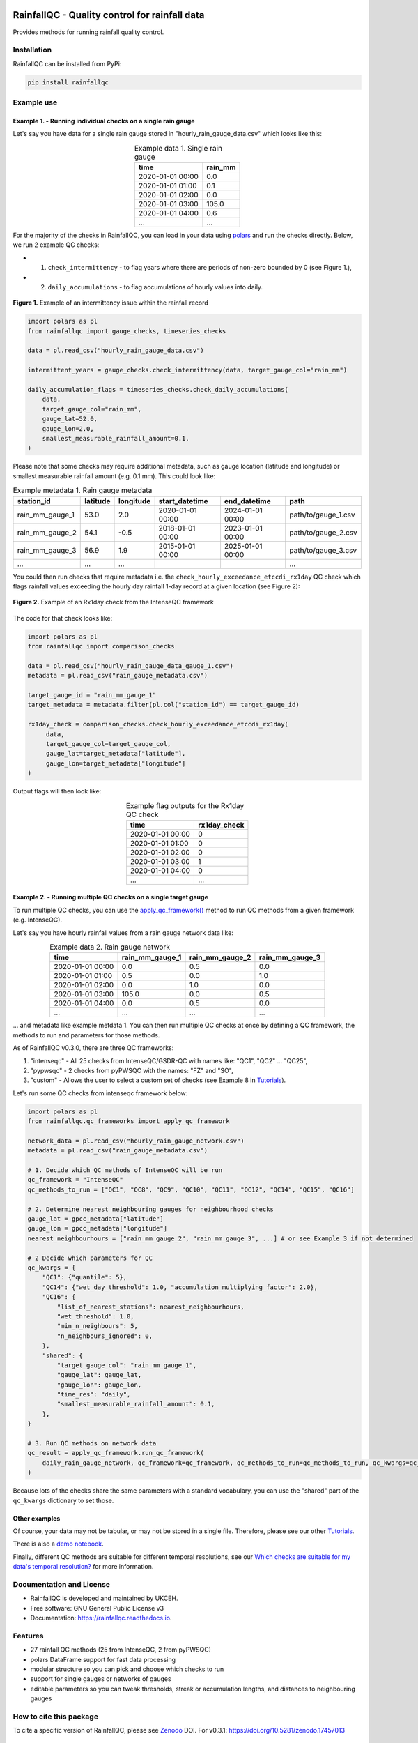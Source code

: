 .. image:: https://github.com/NERC-CEH/RainfallQC/blob/main/docs/logos/rainfallQC_logo.png
   :align: center
   :height: 180px
   :width: 200 px
   :alt: RainfallQC

===============================================
RainfallQC - Quality control for rainfall data
===============================================

.. image:: https://img.shields.io/pypi/v/rainfallqc.svg
        :target: https://pypi.python.org/pypi/rainfallqc

.. image:: https://readthedocs.org/projects/rainfallqc/badge/?version=latest
        :target: https://rainfallqc.readthedocs.io/en/latest/?version=latest
        :alt: Documentation Status

.. image:: https://zenodo.org/badge/917722737.svg
        :target: https://doi.org/10.5281/zenodo.17457013

Provides methods for running rainfall quality control.

Installation
============
RainfallQC can be installed from PyPi:

.. code-block:: bash

    pip install rainfallqc


Example use
===========

Example 1. - Running individual checks on a single rain gauge
-------------------------------------------------------------
Let's say you have data for a single rain gauge stored in "hourly_rain_gauge_data.csv" which looks like this:

.. table:: Example data 1. Single rain gauge
    :widths: auto
    :align: center

    +---------------------+---------+
    | time                | rain_mm |
    +=====================+=========+
    | 2020-01-01 00:00    | 0.0     |
    +---------------------+---------+
    | 2020-01-01 01:00    | 0.1     |
    +---------------------+---------+
    | 2020-01-01 02:00    | 0.0     |
    +---------------------+---------+
    | 2020-01-01 03:00    | 105.0   |
    +---------------------+---------+
    | 2020-01-01 04:00    | 0.6     |
    +---------------------+---------+
    | ...                 | ...     |
    +---------------------+---------+


For the majority of the checks in RainfallQC, you can load in your data using `polars <https://pola-rs.github.io/polars-book/>`_ and run the checks directly.
Below, we run 2 example QC checks:

- 1) ``check_intermittency`` - to flag years where there are periods of non-zero bounded by 0 (see Figure 1.),
- 2) ``daily_accumulations`` - to flag accumulations of hourly values into daily.

.. figure:: https://thomasjkeel.github.io/UK-Rain-Gauge-Network/example_images/intermittency.png
   :align: center
   :height: 250px
   :width: 300px

   **Figure 1.** Example of an intermittency issue within the rainfall record

.. code-block:: python

        import polars as pl
        from rainfallqc import gauge_checks, timeseries_checks

        data = pl.read_csv("hourly_rain_gauge_data.csv")

        intermittent_years = gauge_checks.check_intermittency(data, target_gauge_col="rain_mm")

        daily_accumulation_flags = timeseries_checks.check_daily_accumulations(
            data,
            target_gauge_col="rain_mm",
            gauge_lat=52.0,
            gauge_lon=2.0,
            smallest_measurable_rainfall_amount=0.1,
        )


Please note that some checks may require additional metadata, such as gauge location (latitude and longitude) or smallest measurable rainfall amount (e.g. 0.1 mm).
This could look like:

.. table:: Example metadata 1. Rain gauge metadata
    :widths: auto
    :align: center

    +--------------------+----------+-----------+------------------+------------------+---------------------+
    | station_id         | latitude | longitude | start_datetime   | end_datetime     | path                |
    +====================+==========+===========+==================+==================+=====================+
    | rain_mm_gauge_1    | 53.0     | 2.0       | 2020-01-01 00:00 | 2024-01-01 00:00 | path/to/gauge_1.csv |
    +--------------------+----------+-----------+------------------+------------------+---------------------+
    | rain_mm_gauge_2    | 54.1     | -0.5      | 2018-01-01 00:00 | 2023-01-01 00:00 | path/to/gauge_2.csv |
    +--------------------+----------+-----------+------------------+------------------+---------------------+
    | rain_mm_gauge_3    | 56.9     | 1.9       | 2015-01-01 00:00 | 2025-01-01 00:00 | path/to/gauge_3.csv |
    +--------------------+----------+-----------+------------------+------------------+---------------------+
    | ...                | ...      | ...       |                  |                  | ...                 |
    +--------------------+----------+-----------+------------------+------------------+---------------------+

You could then run checks that require metadata i.e. the ``check_hourly_exceedance_etccdi_rx1day`` QC check which flags rainfall values exceeding
the hourly day rainfall 1-day record at a given location (see Figure 2):

.. figure:: https://thomasjkeel.github.io/UK-Rain-Gauge-Network/example_images/rx1day_check.png
   :align: center
   :height: 250px
   :width: 300px

   **Figure 2.** Example of an Rx1day check from the IntenseQC framework

The code for that check looks like:

.. code-block:: python

        import polars as pl
        from rainfallqc import comparison_checks

        data = pl.read_csv("hourly_rain_gauge_data_gauge_1.csv")
        metadata = pl.read_csv("rain_gauge_metadata.csv")

        target_gauge_id = "rain_mm_gauge_1"
        target_metadata = metadata.filter(pl.col("station_id") == target_gauge_id)

        rx1day_check = comparison_checks.check_hourly_exceedance_etccdi_rx1day(
             data,
             target_gauge_col=target_gauge_col,
             gauge_lat=target_metadata["latitude"],
             gauge_lon=target_metadata["longitude"]
        )

Output flags will then look like:

.. table:: Example flag outputs for the Rx1day QC check
    :widths: auto
    :align: center

    +---------------------+--------------+
    | time                | rx1day_check |
    +=====================+==============+
    | 2020-01-01 00:00    | 0            |
    +---------------------+--------------+
    | 2020-01-01 01:00    | 0            |
    +---------------------+--------------+
    | 2020-01-01 02:00    | 0            |
    +---------------------+--------------+
    | 2020-01-01 03:00    | 1            |
    +---------------------+--------------+
    | 2020-01-01 04:00    | 0            |
    +---------------------+--------------+
    | ...                 | ...          |
    +---------------------+--------------+

Example 2. - Running multiple QC checks on a single target gauge
----------------------------------------------------------------
To run multiple QC checks, you can use the `apply_qc_framework() <rainfallqc.checks.html#rainfallqc.qc_frameworks.html#module-rainfallqc.qc_frameworks.apply_qc_framework>`_
method to run QC methods from a given framework (e.g. IntenseQC).

Let's say you have hourly rainfall values from a rain gauge network data like:

.. table:: Example data 2. Rain gauge network
    :widths: auto
    :align: center

    +---------------------+-----------------+-----------------+-----------------+
    | time                | rain_mm_gauge_1 | rain_mm_gauge_2 | rain_mm_gauge_3 |
    +=====================+=================+=================+=================+
    | 2020-01-01 00:00    | 0.0             | 0.5             | 0.0             |
    +---------------------+-----------------+-----------------+-----------------+
    | 2020-01-01 01:00    | 0.5             | 0.0             | 1.0             |
    +---------------------+-----------------+-----------------+-----------------+
    | 2020-01-01 02:00    | 0.0             | 1.0             | 0.0             |
    +---------------------+-----------------+-----------------+-----------------+
    | 2020-01-01 03:00    | 105.0           | 0.0             | 0.5             |
    +---------------------+-----------------+-----------------+-----------------+
    | 2020-01-01 04:00    | 0.0             | 0.5             | 0.0             |
    +---------------------+-----------------+-----------------+-----------------+
    | ...                 | ...             | ...             | ...             |
    +---------------------+-----------------+-----------------+-----------------+


... and metadata like example metdata 1.
You can then run multiple QC checks at once by defining a QC framework, the methods to run and parameters for those methods.

As of RainfallQC v0.3.0, there are three QC frameworks:

1. "intenseqc" - All 25 checks from IntenseQC/GSDR-QC with names like: "QC1", "QC2" ... "QC25",
2. "pypwsqc" - 2 checks from pyPWSQC with the names: "FZ" and "SO",
3. "custom" - Allows the user to select a custom set of checks (see Example 8 in `Tutorials <https://rainfallqc.readthedocs.io/en/latest/tutorials.html>`_).

Let's run some QC checks from intenseqc framework below:

.. code-block:: python

        import polars as pl
        from rainfallqc.qc_frameworks import apply_qc_framework

        network_data = pl.read_csv("hourly_rain_gauge_network.csv")
        metadata = pl.read_csv("rain_gauge_metadata.csv")

        # 1. Decide which QC methods of IntenseQC will be run
        qc_framework = "IntenseQC"
        qc_methods_to_run = ["QC1", "QC8", "QC9", "QC10", "QC11", "QC12", "QC14", "QC15", "QC16"]

        # 2. Determine nearest neighbouring gauges for neighbourhood checks
        gauge_lat = gpcc_metadata["latitude"]
        gauge_lon = gpcc_metadata["longitude"]
        nearest_neighbourhours = ["rain_mm_gauge_2", "rain_mm_gauge_3", ...] # or see Example 3 if not determined

        # 2 Decide which parameters for QC
        qc_kwargs = {
            "QC1": {"quantile": 5},
            "QC14": {"wet_day_threshold": 1.0, "accumulation_multiplying_factor": 2.0},
            "QC16": {
                "list_of_nearest_stations": nearest_neighbourhours,
                "wet_threshold": 1.0,
                "min_n_neighbours": 5,
                "n_neighbours_ignored": 0,
            },
            "shared": {
                "target_gauge_col": "rain_mm_gauge_1",
                "gauge_lat": gauge_lat,
                "gauge_lon": gauge_lon,
                "time_res": "daily",
                "smallest_measurable_rainfall_amount": 0.1,
            },
        }

        # 3. Run QC methods on network data
        qc_result = apply_qc_framework.run_qc_framework(
            daily_rain_gauge_network, qc_framework=qc_framework, qc_methods_to_run=qc_methods_to_run, qc_kwargs=qc_kwargs
        )

Because lots of the checks share the same parameters with a standard vocabulary, you can use the "shared" part of the ``qc_kwargs`` dictionary to set those.

Other examples
--------------
Of course, your data may not be tabular, or may not be stored in a single file. Therefore, please see our other `Tutorials <https://rainfallqc.readthedocs.io/en/latest/tutorials.html>`_.

There is also a `demo notebook <https://github.com/Thomasjkeel/RainfallQC-notebooks/blob/main/notebooks/demo/rainfallQC_demo.ipynb>`_.

Finally, different QC methods are suitable for different temporal resolutions, see our `Which checks are suitable for my data's temporal resolution? <https://rainfallqc.readthedocs.io/en/latest/quickstart.html>`_ for more information.

Documentation and License
=========================
* RainfallQC is developed and maintained by UKCEH.
* Free software: GNU General Public License v3
* Documentation: https://rainfallqc.readthedocs.io.


Features
========

- 27 rainfall QC methods (25 from IntenseQC, 2 from pyPWSQC)
- polars DataFrame support for fast data processing
- modular structure so you can pick and choose which checks to run
- support for single gauges or networks of gauges
- editable parameters so you can tweak thresholds, streak or accumulation lengths, and distances to neighbouring gauges

How to cite this package
========================
To cite a specific version of RainfallQC, please see `Zenodo <https://zenodo.org/records/17457184>`_ DOI. 
For v0.3.1: https://doi.org/10.5281/zenodo.17457013

Credits
=======
* Builds upon `IntenseQC <https://github.com/nclwater/intense-qc/tree/master>`_, and (is compatible with) `pyPWSQC <https://github.com/OpenSenseAction/pypwsqc>`_:
* Please email tomkee@ceh.ac.uk if you have any questions.
* This package was created with Cookiecutter_ and the `audreyr/cookiecutter-pypackage`_ project template.

.. _Cookiecutter: https://github.com/audreyr/cookiecutter
.. _`audreyr/cookiecutter-pypackage`: https://github.com/audreyr/cookiecutter-pypackage
